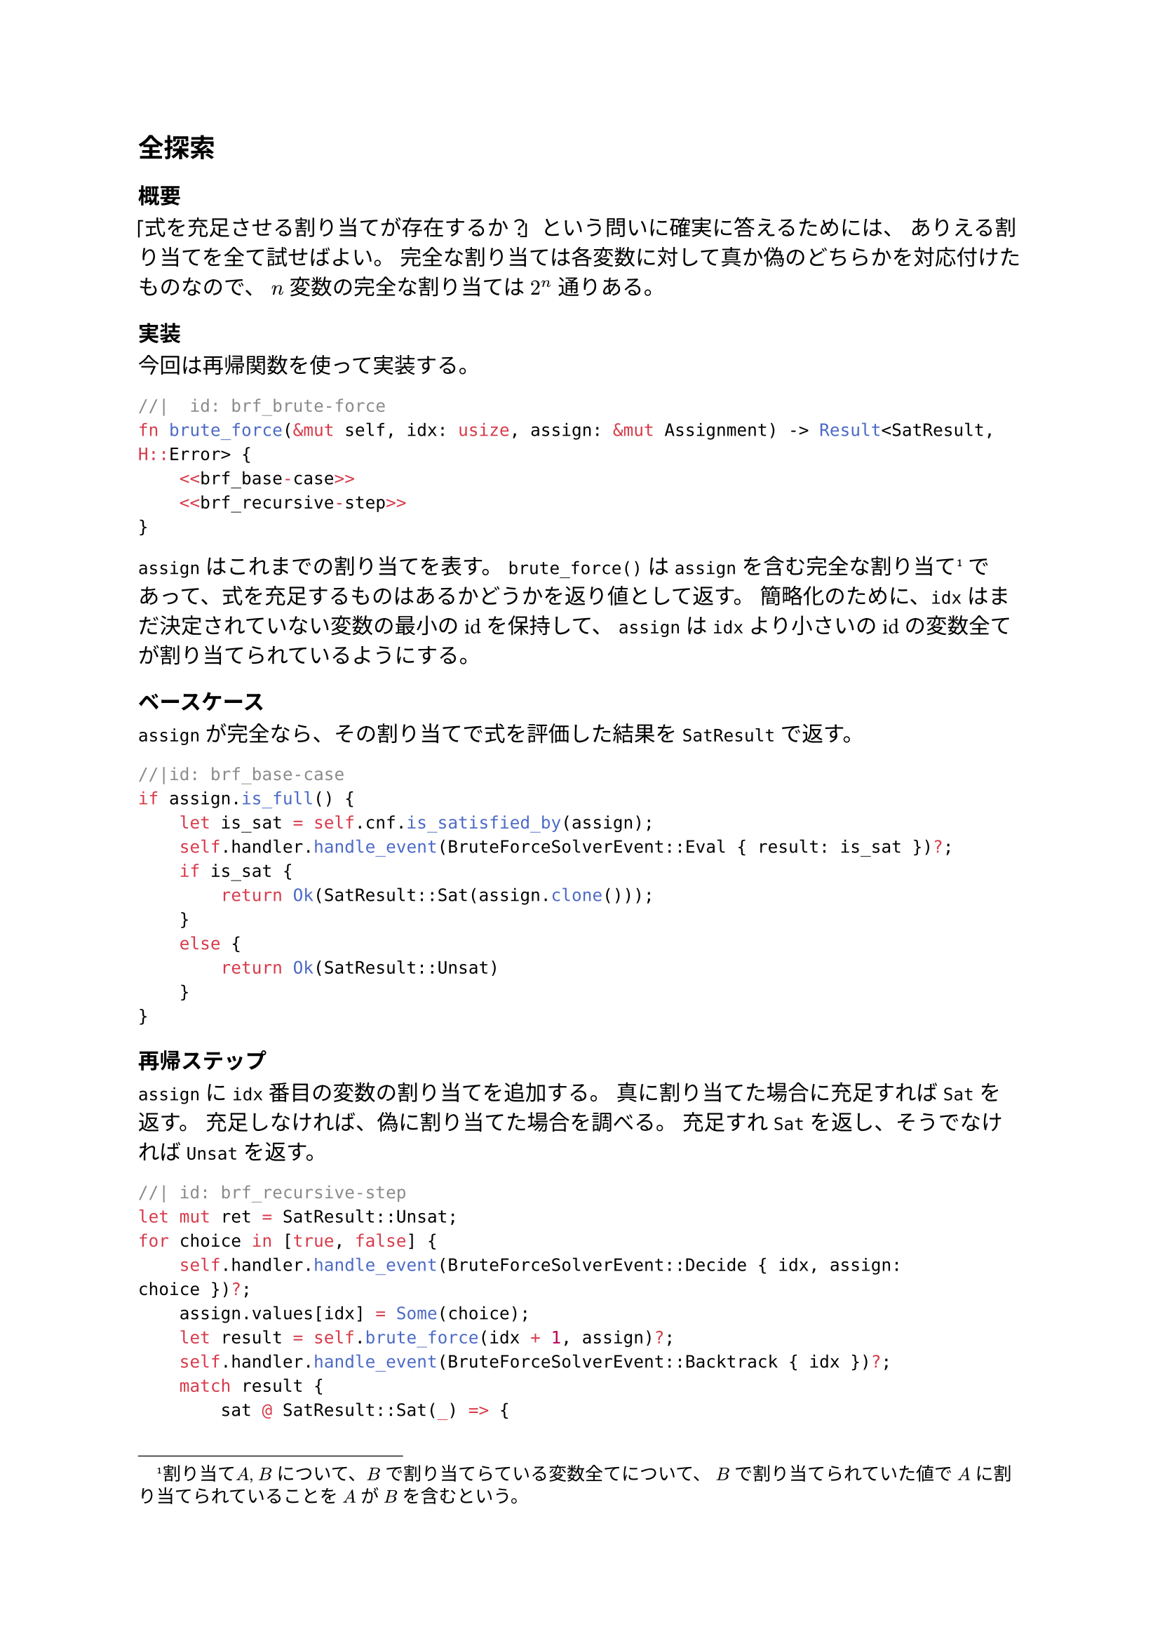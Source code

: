 == 全探索
=== 概要
「式を充足させる割り当てが存在するか？」という問いに確実に答えるためには、
ありえる割り当てを全て試せばよい。
完全な割り当ては各変数に対して真か偽のどちらかを対応付けたものなので、
$n$ 変数の完全な割り当ては $2^n$ 通りある。

=== 実装
今回は再帰関数を使って実装する。

```rust
//|  id: brf_brute-force
fn brute_force(&mut self, idx: usize, assign: &mut Assignment) -> Result<SatResult, H::Error> {
    <<brf_base-case>>
    <<brf_recursive-step>>
}
```

`assign` はこれまでの割り当てを表す。
`brute_force()` は `assign` を含む完全な割り当て#footnote[割り当て$A$, $B$ について、$B$ で割り当てらている変数全てについて、
$B$ で割り当てられていた値で $A$ に割り当てられていることを $A$ が $B$ を含むという。]
であって、式を充足するものはあるかどうかを返り値として返す。
簡略化のために、`idx` はまだ決定されていない変数の最小のidを保持して、
`assign` は `idx` より小さいのidの変数全てが割り当てられているようにする。

==== ベースケース
`assign` が完全なら、その割り当てで式を評価した結果を `SatResult` で返す。
```rust
//|id: brf_base-case
if assign.is_full() {
    let is_sat = self.cnf.is_satisfied_by(assign);
    self.handler.handle_event(BruteForceSolverEvent::Eval { result: is_sat })?;
    if is_sat {
        return Ok(SatResult::Sat(assign.clone()));
    }
    else {
        return Ok(SatResult::Unsat)
    }
}
```

==== 再帰ステップ
`assign` に `idx` 番目の変数の割り当てを追加する。
真に割り当てた場合に充足すれば `Sat` を返す。
充足しなければ、偽に割り当てた場合を調べる。
充足すれ `Sat` を返し、そうでなければ `Unsat` を返す。

```rust
//| id: brf_recursive-step
let mut ret = SatResult::Unsat;
for choice in [true, false] {
    self.handler.handle_event(BruteForceSolverEvent::Decide { idx, assign: choice })?;
    assign.values[idx] = Some(choice);
    let result = self.brute_force(idx + 1, assign)?;
    self.handler.handle_event(BruteForceSolverEvent::Backtrack { idx })?;
    match result {
        sat @ SatResult::Sat(_) => {
            ret = sat;
            break;
        }
        SatResult::Unsat => {}
    }
}
assign.values[idx] = None;
return Ok(ret);
```

```rust
//| file: rust/viska-sat/src/brute_force.rs
use crate::{assignment::Assignment, cnf::Cnf, event_handler::EventHandler, solver::{SatResult, Solver}};

#[derive(Debug)]
pub enum BruteForceSolverEvent {
    Decide {idx: usize, assign: bool},
    Eval {result: bool},
    Backtrack {idx: usize},
    Finish {result: SatResult}
}

pub struct BruteForceSolver<H> 
{
    pub cnf: Cnf,
    pub handler: H
}

impl<H> BruteForceSolver<H>
where
    H: EventHandler<Event = BruteForceSolverEvent>
{
    <<brf_brute-force>>
}

impl<H> Solver for BruteForceSolver<H>
where
    H: EventHandler<Event = BruteForceSolverEvent>
{
    type Event = BruteForceSolverEvent;
    type Handler = H;
    type Error = H::Error;

    fn solve(&mut self) -> Result<SatResult, Self::Error> {
        let result = self.brute_force(0, &mut Assignment { values: vec![None; self.cnf.num_vars]})?;
        self.handler.handle_event(BruteForceSolverEvent::Finish { result: result.clone() })?;
        Ok(result)
    }
}
```
